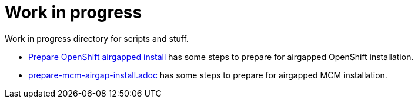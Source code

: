 = Work in progress

Work in progress directory for scripts and stuff.

* link:prepare-airgap-install.adoc/[Prepare OpenShift airgapped install] has some steps to prepare for airgapped OpenShift installation.
* link:prepare-mcm-airgap-install.adoc/[prepare-mcm-airgap-install.adoc] has some steps to prepare for airgapped MCM installation.

